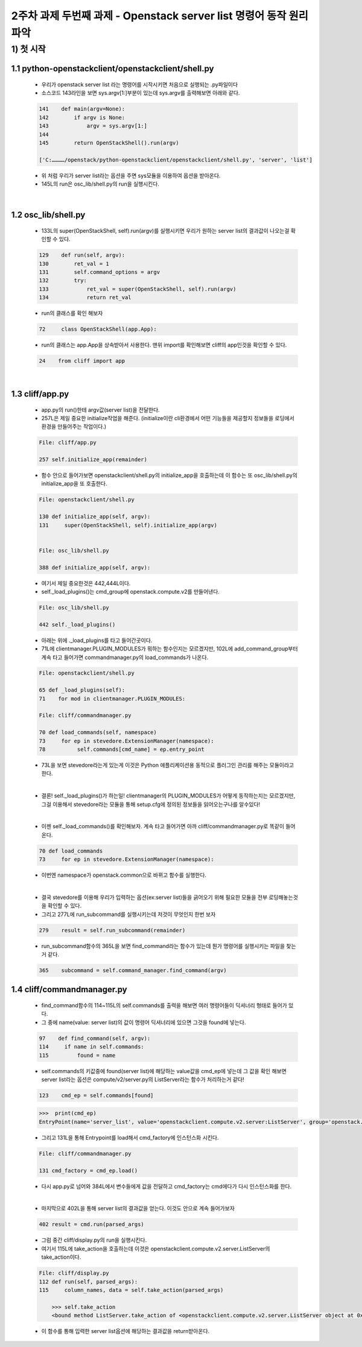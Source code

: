 
2주차 과제 두번째 과제 - Openstack server list 명령어 동작 원리 파악
======================================================================



1) 첫 시작
----------------

1.1 python-openstackclient/openstackclient/shell.py
''''''''''''''''''''''''''''''''''''''''''''''''''''''''

    * 우리가 openstack server list 라는 명령어를 시작시키면 처음으로 실행되는 .py파일이다
    * 소스코드 143라인을 보면 sys.argv[1:]부분이 있는데 sys.argv를 출력해보면 아래와 같다.

    .. code-block:: python

        141    def main(argv=None):
        142        if argv is None:
        143            argv = sys.argv[1:]
        144
        145        return OpenStackShell().run(argv)

        ['C:…………/openstack/python-openstackclient/openstackclient/shell.py', 'server', 'list']

    * 위 처럼 우리가 server list라는 옵션을 주면 sys모듈을 이용하여 옵션을 받아온다.
    * 145L의 run은 osc_lib/shell.py의 run을 실행시킨다.


|

1.2 osc_lib/shell.py
'''''''''''''''''''''''''

    * 133L의 super(OpenStackShell, self).run(argv)를 실행시키면 우리가 원하는 server list의 결과값이 나오는걸 확인할 수 있다.

    .. code-block:: python

        129    def run(self, argv):
        130        ret_val = 1
        131        self.command_options = argv
        132        try:
        133            ret_val = super(OpenStackShell, self).run(argv)
        134            return ret_val


    * run의 클래스를 확인 해보자

    .. code-block:: python

        72     class OpenStackShell(app.App):

    * run의 클래스는 app.App을 상속받아서 사용한다. 맨위 import를 확인해보면 cliff의 app인것을 확인할 수 있다.

    .. code-block:: python

        24    from cliff import app


|

1.3 cliff/app.py
''''''''''''''''''''''

    * app.py의 run()한테 argv값(server list)을 전달한다.
    * 257L은 제일 중요한 initialize작업을 해준다. (initialize이란 cli환경에서 어떤 기능들을
      제공할지 정보들을 로딩에서 환경을 만들어주는 작업이다.)

    .. code-block:: python

        File: cliff/app.py

        257 self.initialize_app(remainder)

    * 함수 안으로 들어가보면 openstackclient/shell.py의 initialize_app을 호출하는데
      이 함수는 또 osc_lib/shell.py의 initialize_app을 또 호출한다.

    .. code-block:: python

        File: openstackclient/shell.py

        130 def initialize_app(self, argv):
        131     super(OpenStackShell, self).initialize_app(argv)


        File: osc_lib/shell.py

        388 def initialize_app(self, argv):


    * 여기서 제일 중요한것은 442,444L이다.
    * self._load_plugins()는 cmd_group에 openstack.compute.v2를 만들어낸다.

    .. code-block:: python

        File: osc_lib/shell.py

        442 self._load_plugins()

    * 아래는 위에 ._load_plugins를 타고 들어간곳이다.
    * 71L에 clientmanager.PLUGIN_MODULES가 뭐하는 함수인지는 모르겠지만,
      102L에 add_command_group부터 계속 타고 들어가면 commandmanager.py의
      load_commands가 나온다.

    .. code-block:: python

        File: openstackclient/shell.py

        65 def _load_plugins(self):
        71    for mod in clientmanager.PLUGIN_MODULES:

        File: cliff/commandmanager.py

        70 def load_commands(self, namespace)
        73     for ep in stevedore.ExtensionManager(namespace):
        78          self.commands[cmd_name] = ep.entry_point

    * 73L을 보면 stevedore라는게 있는게 이것은 Python 애플리케이션용
      동적으로 플러그인 관리를 해주는 모듈이라고 한다.

    |

    * 결론! self._load_plugins()가 하는일!
      clientmanager의 PLUGIN_MODULES가 어떻게 동작하는지는 모르겠지만,
      그걸 이용해서 stevedore라는 모듈을 통해 setup.cfg에 정의된 정보들을
      읽어오는구나를 알수있다!

    |

    * 이젠 self._load_commands()를 확인해보자.
      계속 타고 들어가면 아까 cliff/commandmanager.py로 똑같이 들어온다.

    .. code-block:: python

        70 def load_commands
        73     for ep in stevedore.ExtensionManager(namespace):

    * 이번엔 namespace가 openstack.common으로 바뀌고 함수를 실행한다.

    |

    * 결국 stevedore를 이용해 우리가 입력하는 옵션(ex:server list)들을 긁어오기 위해
      필요한 모듈을 전부 로딩해놓는것을 확인할 수 있다.


    * 그리고 277L에 run_subcommand를 실행시키는데 저것이 무엇인지 한번 보자

    .. code-block:: python

        279    result = self.run_subcommand(remainder)

    * run_subcommand함수의 365L을 보면 find_command라는 함수가 있는데 뭔가
      명령어를 실행시키는 파일을 찾는거 같다.

    .. code-block:: python

        365    subcommand = self.command_manager.find_command(argv)


1.4 cliff/commandmanager.py
'''''''''''''''''''''''''''''''

    * find_command함수의 114~115L의 self.commands를 출력을 해보면 여러 명령어들이 딕셔너리 형태로
      들어가 있다.
    * 그 중에 name(value: server list)의 값이 명령어 딕셔너리에 있으면 그것을 found에 넣는다.

    .. code-block:: python

        97    def find_command(self, argv):
        114     if name in self.commands:
        115         found = name


    * self.commands의 키값중에 found(server list)에 해당하는 value값을 cmd_ep에 넣는데
      그 값을 확인 해보면 server list라는 옵션은 compute/v2/server.py의 ListServer라는
      함수가 처리하는거 같다!

    .. code-block:: python

        123    cmd_ep = self.commands[found]

    .. code-block:: python

        >>>  print(cmd_ep)
        EntryPoint(name='server_list', value='openstackclient.compute.v2.server:ListServer', group='openstack.compute.v2')

    * 그리고 131L을 통해 Entrypoint를 load해서 cmd_factory에 인스턴스화 시킨다.

    .. code-block:: python

        File: cliff/commandmanager.py

        131 cmd_factory = cmd_ep.load()

    * 다시 app.py로 넘어와 384L에서 변수들에게 값을 전달하고 cmd_factory는
      cmd에다가 다시 인스턴스화를 한다.

    |

    * 마지막으로 402L을 통해 server list의 결과값을 얻는다.
      이것도 안으로 계속 들어가보자

    .. code-block:: python

        402 result = cmd.run(parsed_args)

    * 그럼 중간 cliff/display.py의 run을 실행시킨다.
    * 여기서 115L에 take_action을 호출하는데 이것은
      openstackclient.compute.v2.server.ListServer의 take_action이다.

    .. code-block:: python

        File: cliff/display.py
        112 def run(self, parsed_args):
        115     column_names, data = self.take_action(parsed_args)

            >>> self.take_action
            <bound method ListServer.take_action of <openstackclient.compute.v2.server.ListServer object at 0x00000260BA41BF70>>

    * 이 함수를 통해 입력한 server list옵션에 해당하는 결과값을 return받아온다.